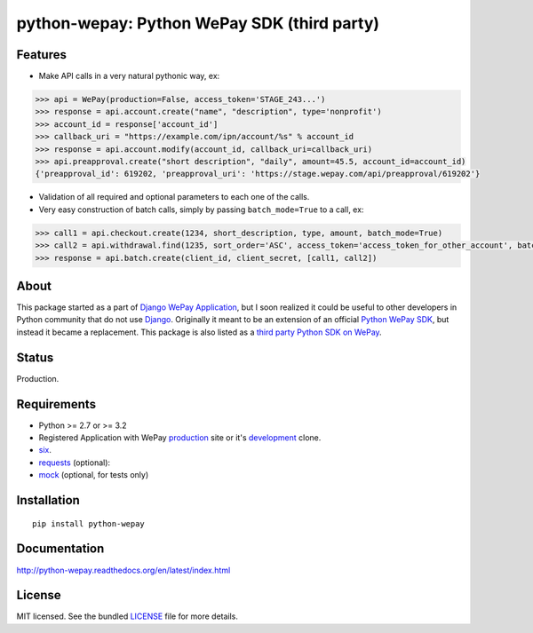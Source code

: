 
python-wepay: Python WePay SDK (third party)
============================================

.. image:: https://readthedocs.org/projects/python-wepay/badge/?version=latest
   :target: https://readthedocs.org/projects/python-wepay/?badge=latest
   :alt: Documentation Status

.. image:: https://landscape.io/github/lehins/python-wepay/master/landscape.png
   :target: https://landscape.io/github/lehins/python-wepay/master
   :alt: Code Health

.. image:: https://travis-ci.org/lehins/python-wepay.svg?branch=master   
   :target: https://travis-ci.org/lehins/python-wepay
   :alt: Travis-CI

.. image:: https://coveralls.io/repos/lehins/python-wepay/badge.png?branch=master 
   :target: https://coveralls.io/r/lehins/python-wepay?branch=master 
   :alt: Tests Coverage

.. image:: https://pypip.in/download/python-wepay/badge.png
   :target: https://pypi.python.org/pypi/python-wepay/
   :alt: Number of PyPI downloads

Features
--------

* Make API calls in a very natural pythonic way, ex:

.. code-block:: python

    >>> api = WePay(production=False, access_token='STAGE_243...')
    >>> response = api.account.create("name", "description", type='nonprofit')
    >>> account_id = response['account_id']
    >>> callback_uri = "https://example.com/ipn/account/%s" % account_id
    >>> response = api.account.modify(account_id, callback_uri=callback_uri)
    >>> api.preapproval.create("short description", "daily", amount=45.5, account_id=account_id)
    {'preapproval_id': 619202, 'preapproval_uri': 'https://stage.wepay.com/api/preapproval/619202'}

* Validation of all required and optional parameters to each one of the calls.
* Very easy construction of batch calls, simply by passing ``batch_mode=True`` to
  a call, ex:

.. code-block:: python

    >>> call1 = api.checkout.create(1234, short_description, type, amount, batch_mode=True)
    >>> call2 = api.withdrawal.find(1235, sort_order='ASC', access_token='access_token_for_other_account', batch_mode=True)
    >>> response = api.batch.create(client_id, client_secret, [call1, call2])


About
-----

This package started as a part of `Django WePay Application
<https://github.com/lehins/django-wepay>`_, but I soon realized it could be
useful to other developers in Python community that do not use `Django
<https://djangoproject.com>`_. Originally it meant to be an extension of an
official `Python WePay SDK <https://github.com/wepay/Python-SDK>`_, but instead
it became a replacement. This package is also listed as a `third party Python
SDK on WePay <https://www.wepay.com/developer/resources/sdks>`_.

Status
------

Production.

Requirements
------------

* Python >= 2.7 or >= 3.2
* Registered Application with WePay `production <https://wepay.com>`_ site or
  it's `development <https://stage.wepay.com>`_ clone.
* `six <https://pypi.python.org/pypi/six>`_.
* `requests <http://docs.python-requests.org/en/latest/>`_ (optional):
* `mock <https://pypi.python.org/pypi/mock>`_ (optional, for tests only)

Installation
------------
::

    pip install python-wepay


Documentation
-------------

http://python-wepay.readthedocs.org/en/latest/index.html

License
-------

MIT licensed. See the bundled `LICENSE <https://github.com/lehins/python-wepay/blob/master/LICENSE>`_ file for more details.
